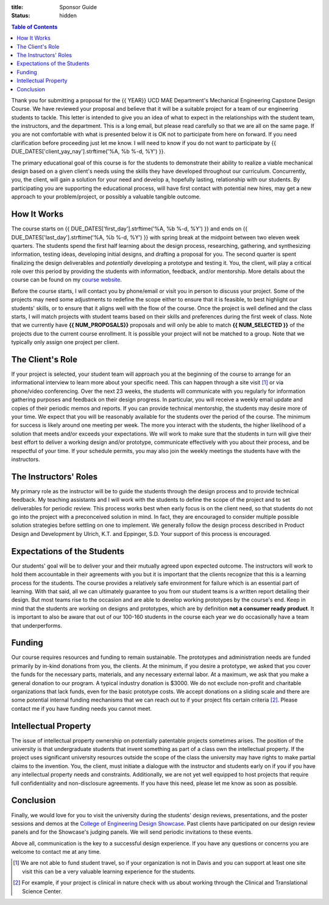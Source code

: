 :title: Sponsor Guide
:status: hidden

.. contents:: Table of Contents
   :depth: 1

Thank you for submitting a proposal for the {{ YEAR}} UCD MAE Department's
Mechanical Engineering Capstone Design Course. We have reviewed your proposal
and believe that it will be a suitable project for a team of our engineering
students to tackle. This letter is intended to give you an idea of what to
expect in the relationships with the student team, the instructors, and the
department. This is a long email, but please read carefully so that we are all
on the same page. If you are not comfortable with what is presented below it is
OK not to participate from here on forward. If you need clarification before
proceeding just let me know. I will need to know if you do not want to
participate by {{ DUE_DATES['client_yay_nay'].strftime('%A, %b %-d, %Y') }}.

The primary educational goal of this course is for the students to demonstrate
their ability to realize a viable mechanical design based on a given client's
needs using the skills they have developed throughout our curriculum.
Concurrently, you, the client, will gain a solution for your need and develop
a, hopefully lasting, relationship with our students. By participating you are
supporting the educational process, will have first contact with potential new
hires, may get a new approach to your problem/project, or possibly a valuable
tangible outcome.

How It Works
============

The course starts on {{ DUE_DATES['first_day'].strftime('%A, %b %-d, %Y') }}
and ends on {{ DUE_DATES['last_day'].strftime('%A, %b %-d, %Y') }} with spring
break at the midpoint between two eleven week quarters. The students spend the
first half learning about the design process, researching, gathering, and
synthesizing information, testing ideas, developing initial designs, and
drafting a proposal for you. The second quarter is spent finalizing the design
deliverables and *potentially* developing a prototype and testing it. You, the
client, will play a critical role over this period by providing the students
with information, feedback, and/or mentorship. More details about the course
can be found on my `course website`_.

.. _course website: http://moorepants.github.io/eme185/

Before the course starts, I will contact you by phone/email or visit you in
person to discuss your project. Some of the projects may need some adjustments
to redefine the scope either to ensure that it is feasible, to best highlight
our students' skills, or to ensure that it aligns well with the flow of the
course. Once the project is well defined and the class starts, I will match
projects with student teams based on their skills and preferences during the
first week of class. Note that we currently have **{{ NUM_PROPOSALS}}**
proposals and will only be able to match **{{ NUM_SELECTED }}** of the projects
due to the current course enrollment. It is possible your project will not be
matched to a group. Note that we typically only assign one project per client.

The Client's Role
=================

If your project is selected, your student team will approach you at the
beginning of the course to arrange for an informational interview to learn more
about your specific need. This can happen through a site visit [1]_ or via
phone/video conferencing. Over the next 23 weeks, the students will communicate
with you regularly for information gathering purposes and feedback on their
design progress. In particular, you will receive a weekly email update and
copies of their periodic memos and reports. If you can provide technical
mentorship, the students may desire more of your time. We expect that you will
be reasonably available for the students over the period of the course. The
minimum for success is likely around one meeting per week. The more you
interact with the students, the higher likelihood of a solution that meets
and/or exceeds your expectations. We will work to make sure that the students
in turn will give their best effort to deliver a working design and/or
prototype, communicate effectively with you about their process, and be
respectful of your time. If your schedule permits, you may also join the
weekly meetings the students have with the instructors.

The Instructors' Roles
======================

My primary role as the instructor will be to guide the students through the
design process and to provide technical feedback. My teaching assistants and I
will work with the students to define the scope of the project and to set
deliverables for periodic review. This process works best when early focus is
on the client need, so that students do not go into the project with a
preconceived solution in mind. In fact, they are encouraged to consider
multiple possible solution strategies before settling on one to implement. We
generally follow the design process described in Product Design and Development
by Ulrich, K.T. and Eppinger, S.D. Your support of this process is encouraged.

Expectations of the Students
============================

Our students' goal will be to deliver your and their mutually agreed upon
expected outcome. The instructors will work to hold them accountable in their
agreements with you but it is important that the clients recognize that this is
a learning process for the students. The course provides a relatively safe
environment for failure which is an essential part of learning. With that said,
all we can ultimately guarantee to you from our student teams is a written
report detailing their design. But most teams rise to the occasion and are able
to develop working prototypes by the course's end. Keep in mind that the
students are working on designs and prototypes, which are by definition **not a
consumer ready product**. It is important to also be aware that out of our
100-160 students in the course each year we do occasionally have a team that
underperforms.

Funding
=======

Our course requires resources and funding to remain sustainable. The prototypes
and administration needs are funded primarily by in-kind donations from you,
the clients. At the minimum, if you desire a prototype, we asked that you
cover the funds for the necessary parts, materials, and any necessary external
labor. At a maximum, we ask that you make a general donation to our program. A
typical industry donation is $3000. We do not exclude non-profit and charitable
organizations that lack funds, even for the basic prototype costs. We accept
donations on a sliding scale and there are some potential internal funding
mechanisms that we can reach out to if your project fits certain criteria [2]_.
Please contact me if you have funding needs you cannot meet.

Intellectual Property
=====================

The issue of intellectual property ownership on potentially patentable projects
sometimes arises. The position of the university is that undergraduate students
that invent something as part of a class own the intellectual property. If the
project uses significant university resources outside the scope of the class
the university may have rights to make partial claims to the invention. You,
the client, must initiate a dialogue with the instructor and students early on
if you if you have any intellectual property needs and constraints.
Additionally, we are not yet well equipped to host projects that require full
confidentiality and non-disclosure agreements. If you have this need, please
let me know as soon as possible.

Conclusion
==========

Finally, we would love for you to visit the university during the students'
design reviews, presentations, and the poster sessions and demos at the
`College of Engineering Design Showcase`_. Past clients have participated on
our design review panels and for the Showcase's judging panels. We will send
periodic invitations to these events.

.. _`College of Engineering Design Showcase`: http://engineering.ucdavis.edu/undergraduate/senior-engineering-design-showcase/

Above all, communication is the key to a successful design experience. If you
have any questions or concerns you are welcome to contact me at any time.


.. [1] We are not able to fund student travel, so if your organization is not in
   Davis and you can support at least one site visit this can be a very
   valuable learning experience for the students.
.. [2] For example, if your project is clinical in nature check with us about
   working through the Clinical and Translational Science Center.
